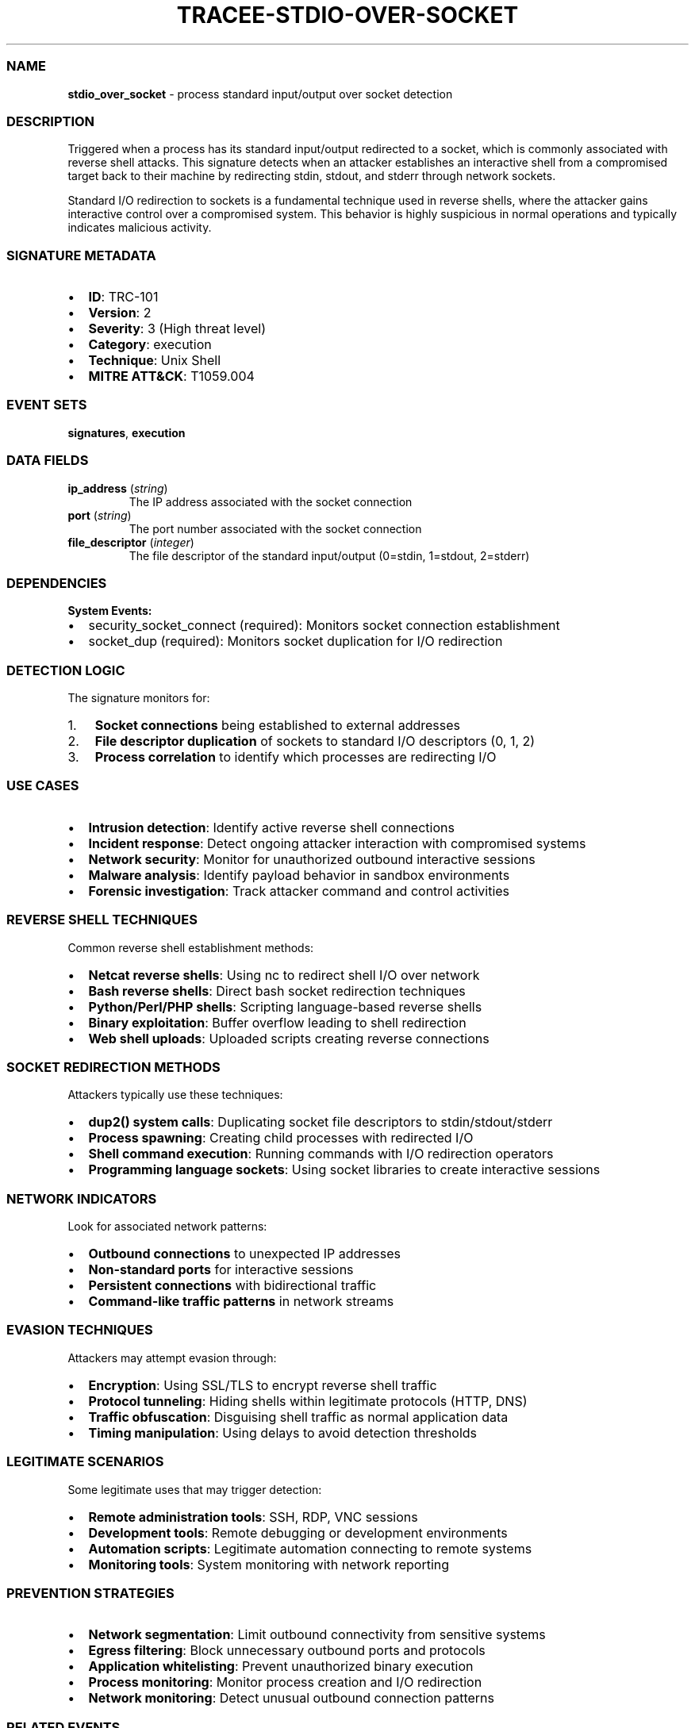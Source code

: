 .\" Automatically generated by Pandoc 3.2
.\"
.TH "TRACEE\-STDIO\-OVER\-SOCKET" "1" "" "" "Tracee Event Manual"
.SS NAME
\f[B]stdio_over_socket\f[R] \- process standard input/output over socket
detection
.SS DESCRIPTION
Triggered when a process has its standard input/output redirected to a
socket, which is commonly associated with reverse shell attacks.
This signature detects when an attacker establishes an interactive shell
from a compromised target back to their machine by redirecting stdin,
stdout, and stderr through network sockets.
.PP
Standard I/O redirection to sockets is a fundamental technique used in
reverse shells, where the attacker gains interactive control over a
compromised system.
This behavior is highly suspicious in normal operations and typically
indicates malicious activity.
.SS SIGNATURE METADATA
.IP \[bu] 2
\f[B]ID\f[R]: TRC\-101
.IP \[bu] 2
\f[B]Version\f[R]: 2
.IP \[bu] 2
\f[B]Severity\f[R]: 3 (High threat level)
.IP \[bu] 2
\f[B]Category\f[R]: execution
.IP \[bu] 2
\f[B]Technique\f[R]: Unix Shell
.IP \[bu] 2
\f[B]MITRE ATT&CK\f[R]: T1059.004
.SS EVENT SETS
\f[B]signatures\f[R], \f[B]execution\f[R]
.SS DATA FIELDS
.TP
\f[B]ip_address\f[R] (\f[I]string\f[R])
The IP address associated with the socket connection
.TP
\f[B]port\f[R] (\f[I]string\f[R])
The port number associated with the socket connection
.TP
\f[B]file_descriptor\f[R] (\f[I]integer\f[R])
The file descriptor of the standard input/output (0=stdin, 1=stdout,
2=stderr)
.SS DEPENDENCIES
\f[B]System Events:\f[R]
.IP \[bu] 2
security_socket_connect (required): Monitors socket connection
establishment
.IP \[bu] 2
socket_dup (required): Monitors socket duplication for I/O redirection
.SS DETECTION LOGIC
The signature monitors for:
.IP "1." 3
\f[B]Socket connections\f[R] being established to external addresses
.IP "2." 3
\f[B]File descriptor duplication\f[R] of sockets to standard I/O
descriptors (0, 1, 2)
.IP "3." 3
\f[B]Process correlation\f[R] to identify which processes are
redirecting I/O
.SS USE CASES
.IP \[bu] 2
\f[B]Intrusion detection\f[R]: Identify active reverse shell connections
.IP \[bu] 2
\f[B]Incident response\f[R]: Detect ongoing attacker interaction with
compromised systems
.IP \[bu] 2
\f[B]Network security\f[R]: Monitor for unauthorized outbound
interactive sessions
.IP \[bu] 2
\f[B]Malware analysis\f[R]: Identify payload behavior in sandbox
environments
.IP \[bu] 2
\f[B]Forensic investigation\f[R]: Track attacker command and control
activities
.SS REVERSE SHELL TECHNIQUES
Common reverse shell establishment methods:
.IP \[bu] 2
\f[B]Netcat reverse shells\f[R]: Using nc to redirect shell I/O over
network
.IP \[bu] 2
\f[B]Bash reverse shells\f[R]: Direct bash socket redirection techniques
.IP \[bu] 2
\f[B]Python/Perl/PHP shells\f[R]: Scripting language\-based reverse
shells
.IP \[bu] 2
\f[B]Binary exploitation\f[R]: Buffer overflow leading to shell
redirection
.IP \[bu] 2
\f[B]Web shell uploads\f[R]: Uploaded scripts creating reverse
connections
.SS SOCKET REDIRECTION METHODS
Attackers typically use these techniques:
.IP \[bu] 2
\f[B]dup2() system calls\f[R]: Duplicating socket file descriptors to
stdin/stdout/stderr
.IP \[bu] 2
\f[B]Process spawning\f[R]: Creating child processes with redirected I/O
.IP \[bu] 2
\f[B]Shell command execution\f[R]: Running commands with I/O redirection
operators
.IP \[bu] 2
\f[B]Programming language sockets\f[R]: Using socket libraries to create
interactive sessions
.SS NETWORK INDICATORS
Look for associated network patterns:
.IP \[bu] 2
\f[B]Outbound connections\f[R] to unexpected IP addresses
.IP \[bu] 2
\f[B]Non\-standard ports\f[R] for interactive sessions
.IP \[bu] 2
\f[B]Persistent connections\f[R] with bidirectional traffic
.IP \[bu] 2
\f[B]Command\-like traffic patterns\f[R] in network streams
.SS EVASION TECHNIQUES
Attackers may attempt evasion through:
.IP \[bu] 2
\f[B]Encryption\f[R]: Using SSL/TLS to encrypt reverse shell traffic
.IP \[bu] 2
\f[B]Protocol tunneling\f[R]: Hiding shells within legitimate protocols
(HTTP, DNS)
.IP \[bu] 2
\f[B]Traffic obfuscation\f[R]: Disguising shell traffic as normal
application data
.IP \[bu] 2
\f[B]Timing manipulation\f[R]: Using delays to avoid detection
thresholds
.SS LEGITIMATE SCENARIOS
Some legitimate uses that may trigger detection:
.IP \[bu] 2
\f[B]Remote administration tools\f[R]: SSH, RDP, VNC sessions
.IP \[bu] 2
\f[B]Development tools\f[R]: Remote debugging or development
environments
.IP \[bu] 2
\f[B]Automation scripts\f[R]: Legitimate automation connecting to remote
systems
.IP \[bu] 2
\f[B]Monitoring tools\f[R]: System monitoring with network reporting
.SS PREVENTION STRATEGIES
.IP \[bu] 2
\f[B]Network segmentation\f[R]: Limit outbound connectivity from
sensitive systems
.IP \[bu] 2
\f[B]Egress filtering\f[R]: Block unnecessary outbound ports and
protocols
.IP \[bu] 2
\f[B]Application whitelisting\f[R]: Prevent unauthorized binary
execution
.IP \[bu] 2
\f[B]Process monitoring\f[R]: Monitor process creation and I/O
redirection
.IP \[bu] 2
\f[B]Network monitoring\f[R]: Detect unusual outbound connection
patterns
.SS RELATED EVENTS
.IP \[bu] 2
\f[B]security_socket_connect\f[R]: Primary detection for socket
connections
.IP \[bu] 2
\f[B]socket_dup\f[R]: Primary detection for file descriptor duplication
.IP \[bu] 2
\f[B]sched_process_exec\f[R]: Process execution context
.IP \[bu] 2
\f[B]net_packet_tcp\f[R]: Network traffic analysis
